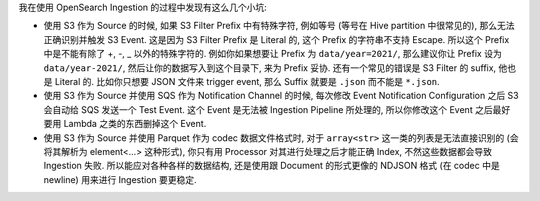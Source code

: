 我在使用 OpenSearch Ingestion 的过程中发现有这么几个小坑:

- 使用 S3 作为 Source 的时候, 如果 S3 Filter Prefix 中有特殊字符, 例如等号 (等号在 Hive partition 中很常见的), 那么无法正确识别并触发 S3 Event. 这是因为 S3 Filter Prefix 是 Literal 的, 这个 Prefix 的字符串不支持 Escape. 所以这个 Prefix 中是不能有除了 +, -, _ 以外的特殊字符的. 例如你如果想要让 Prefix 为 ``data/year=2021/``, 那么建议你让 Prefix 设为 ``data/year-2021/``, 然后让你的数据写入到这个目录下, 来为 Prefix 妥协. 还有一个常见的错误是 S3 Filter 的 suffix, 他也是 Literal 的. 比如你只想要 JSON 文件来 trigger event, 那么 Suffix 就要是 ``.json`` 而不能是 ``*.json``.
- 使用 S3 作为 Source 并使用 SQS 作为 Notification Channel 的时候, 每次修改 Event Notification Configuration 之后 S3 会自动给 SQS 发送一个 Test Event. 这个 Event 是无法被 Ingestion Pipeline 所处理的, 所以你修改这个 Event 之后最好要用 Lambda 之类的东西删掉这个 Event.
- 使用 S3 作为 Source 并使用 Parquet 作为 codec 数据文件格式时, 对于 ``array<str>`` 这一类的列表是无法直接识别的 (会将其解析为 element<...> 这种形式), 你只有用 Processor 对其进行处理之后才能正确 Index, 不然这些数据都会导致 Ingestion 失败. 所以能应对各种各样的数据结构, 还是使用跟 Document 的形式更像的 NDJSON 格式 (在 codec 中是 newline) 用来进行 Ingestion 要更稳定.
